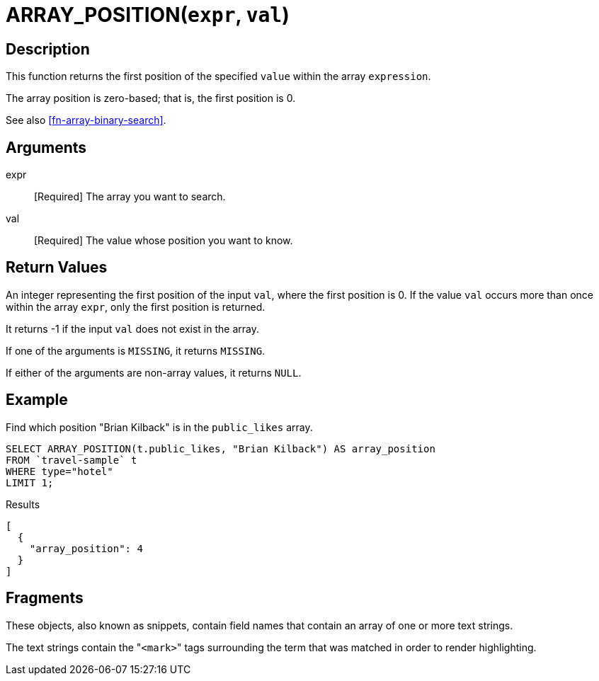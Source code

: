 [[fn-array-position,ARRAY_POSITION()]]
= ARRAY_POSITION([.var]`expr`, [.var]`val`)

== Description
This function returns the first position of the specified [.var]`value` within the array [.var]`expression`.

The array position is zero-based; that is, the first position is 0.

See also <<fn-array-binary-search>>.

== Arguments
expr:: [Required] The array you want to search.

val:: [Required] The value whose position you want to know.

== Return Values
An integer representing the first position of the input [.var]`val`, where the first position is 0.
If the value [.var]`val` occurs more than once within the array [.var]`expr`, only the first position is returned.

It returns -1 if the input [.var]`val` does not exist in the array.

If one of the arguments is `MISSING`, it returns `MISSING`.

If either of the arguments are non-array values, it returns `NULL`.

== Example

Find which position "Brian Kilback" is in the `public_likes` array.

[source,n1ql]
----
SELECT ARRAY_POSITION(t.public_likes, "Brian Kilback") AS array_position
FROM `travel-sample` t
WHERE type="hotel"
LIMIT 1;
----

.Results
[source,json]
----
[
  {
    "array_position": 4
  }
]
----

== Fragments

These objects, also known as snippets, contain field names that contain an array of one or more text strings.

The text strings contain the "[.code]``<mark>``" tags surrounding the term that was matched in order to render highlighting.

// == Example
// #Need Example Here#